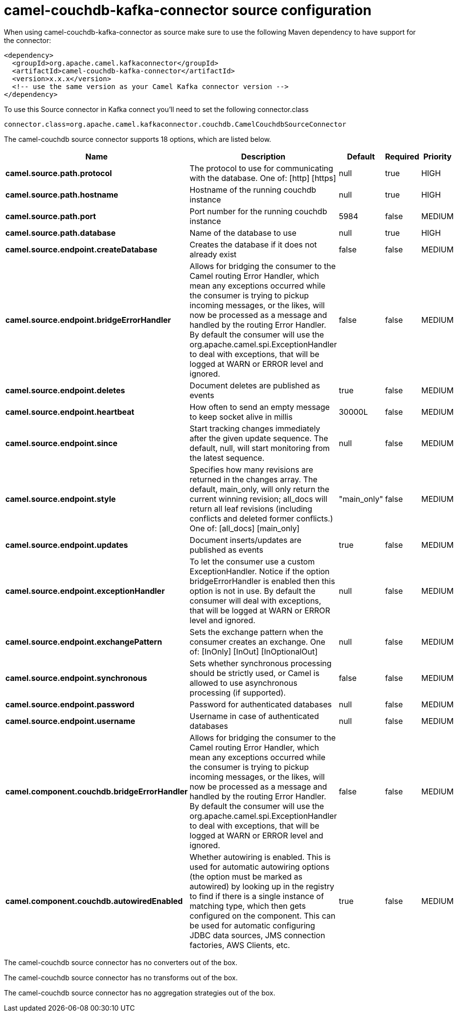 // kafka-connector options: START
[[camel-couchdb-kafka-connector-source]]
= camel-couchdb-kafka-connector source configuration

When using camel-couchdb-kafka-connector as source make sure to use the following Maven dependency to have support for the connector:

[source,xml]
----
<dependency>
  <groupId>org.apache.camel.kafkaconnector</groupId>
  <artifactId>camel-couchdb-kafka-connector</artifactId>
  <version>x.x.x</version>
  <!-- use the same version as your Camel Kafka connector version -->
</dependency>
----

To use this Source connector in Kafka connect you'll need to set the following connector.class

[source,java]
----
connector.class=org.apache.camel.kafkaconnector.couchdb.CamelCouchdbSourceConnector
----


The camel-couchdb source connector supports 18 options, which are listed below.



[width="100%",cols="2,5,^1,1,1",options="header"]
|===
| Name | Description | Default | Required | Priority
| *camel.source.path.protocol* | The protocol to use for communicating with the database. One of: [http] [https] | null | true | HIGH
| *camel.source.path.hostname* | Hostname of the running couchdb instance | null | true | HIGH
| *camel.source.path.port* | Port number for the running couchdb instance | 5984 | false | MEDIUM
| *camel.source.path.database* | Name of the database to use | null | true | HIGH
| *camel.source.endpoint.createDatabase* | Creates the database if it does not already exist | false | false | MEDIUM
| *camel.source.endpoint.bridgeErrorHandler* | Allows for bridging the consumer to the Camel routing Error Handler, which mean any exceptions occurred while the consumer is trying to pickup incoming messages, or the likes, will now be processed as a message and handled by the routing Error Handler. By default the consumer will use the org.apache.camel.spi.ExceptionHandler to deal with exceptions, that will be logged at WARN or ERROR level and ignored. | false | false | MEDIUM
| *camel.source.endpoint.deletes* | Document deletes are published as events | true | false | MEDIUM
| *camel.source.endpoint.heartbeat* | How often to send an empty message to keep socket alive in millis | 30000L | false | MEDIUM
| *camel.source.endpoint.since* | Start tracking changes immediately after the given update sequence. The default, null, will start monitoring from the latest sequence. | null | false | MEDIUM
| *camel.source.endpoint.style* | Specifies how many revisions are returned in the changes array. The default, main_only, will only return the current winning revision; all_docs will return all leaf revisions (including conflicts and deleted former conflicts.) One of: [all_docs] [main_only] | "main_only" | false | MEDIUM
| *camel.source.endpoint.updates* | Document inserts/updates are published as events | true | false | MEDIUM
| *camel.source.endpoint.exceptionHandler* | To let the consumer use a custom ExceptionHandler. Notice if the option bridgeErrorHandler is enabled then this option is not in use. By default the consumer will deal with exceptions, that will be logged at WARN or ERROR level and ignored. | null | false | MEDIUM
| *camel.source.endpoint.exchangePattern* | Sets the exchange pattern when the consumer creates an exchange. One of: [InOnly] [InOut] [InOptionalOut] | null | false | MEDIUM
| *camel.source.endpoint.synchronous* | Sets whether synchronous processing should be strictly used, or Camel is allowed to use asynchronous processing (if supported). | false | false | MEDIUM
| *camel.source.endpoint.password* | Password for authenticated databases | null | false | MEDIUM
| *camel.source.endpoint.username* | Username in case of authenticated databases | null | false | MEDIUM
| *camel.component.couchdb.bridgeErrorHandler* | Allows for bridging the consumer to the Camel routing Error Handler, which mean any exceptions occurred while the consumer is trying to pickup incoming messages, or the likes, will now be processed as a message and handled by the routing Error Handler. By default the consumer will use the org.apache.camel.spi.ExceptionHandler to deal with exceptions, that will be logged at WARN or ERROR level and ignored. | false | false | MEDIUM
| *camel.component.couchdb.autowiredEnabled* | Whether autowiring is enabled. This is used for automatic autowiring options (the option must be marked as autowired) by looking up in the registry to find if there is a single instance of matching type, which then gets configured on the component. This can be used for automatic configuring JDBC data sources, JMS connection factories, AWS Clients, etc. | true | false | MEDIUM
|===



The camel-couchdb source connector has no converters out of the box.





The camel-couchdb source connector has no transforms out of the box.





The camel-couchdb source connector has no aggregation strategies out of the box.
// kafka-connector options: END
